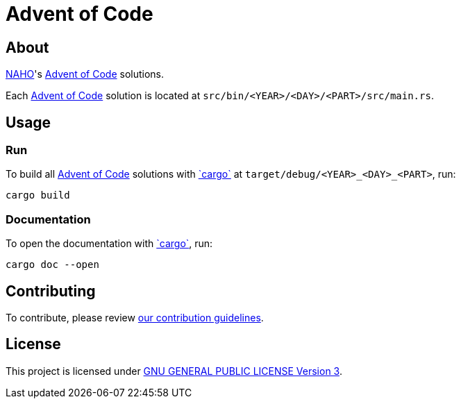 = Advent of Code
:aoc: link:https://adventofcode.com[Advent of Code]
:cargo: link:https://doc.rust-lang.org/stable/cargo/getting-started/installation.html[`cargo`]

== About

https://github.com/trueNAHO[NAHO]'s {aoc} solutions.

Each {aoc} solution is located at `src/bin/<YEAR>/<DAY>/<PART>/src/main.rs`.

== Usage

=== Run

To build all {aoc} solutions with {cargo} at `target/debug/<YEAR>_<DAY>_<PART>`,
run:

[,bash]
----
cargo build
----

=== Documentation

To open the documentation with {cargo}, run:

[,bash]
----
cargo doc --open
----

== Contributing

To contribute, please review link:docs/contributing.adoc[our contribution
guidelines].

== License

This project is licensed under link:LICENSE[GNU GENERAL PUBLIC LICENSE Version
3].
